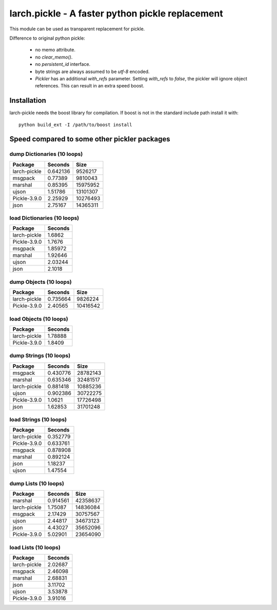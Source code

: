larch.pickle - A faster python pickle replacement
=================================================

This module can be used as transparent replacement for pickle.

Difference to original python pickle:

    - no memo attribute.
    - no `clear_memo()`.
    - no `persistent_id` interface.
    - byte strings are always assumed to be `utf-8` encoded.
    - `Pickler` has an additional `with_refs` parameter. Setting `with_refs`
      to `false`, the pickler will ignore object references. This can result
      in an extra speed boost.


Installation
------------

larch-pickle needs the boost library for compilation. If boost is not in
the standard include path install it with: ::

  python build_ext -I /path/to/boost install



Speed compared to some other pickler packages
---------------------------------------------

dump Dictionaries (10 loops)
~~~~~~~~~~~~~~~~~~~~~~~~~~~~

============  =========  ========
Package         Seconds      Size
============  =========  ========
larch-pickle   0.642136   9526217
msgpack        0.77389    9810043
marshal        0.85395   15975952
ujson          1.51786   13101307
Pickle-3.9.0   2.25929   10276493
json           2.75167   14365311
============  =========  ========


load Dictionaries (10 loops)
~~~~~~~~~~~~~~~~~~~~~~~~~~~~

============  =========
Package         Seconds
============  =========
larch-pickle    1.6862
Pickle-3.9.0    1.7676
msgpack         1.85972
marshal         1.92646
ujson           2.03244
json            2.1018
============  =========


dump Objects (10 loops)
~~~~~~~~~~~~~~~~~~~~~~~~~~~~

============  =========  ========
Package         Seconds      Size
============  =========  ========
larch-pickle   0.735664   9826224
Pickle-3.9.0   2.40565   10416542
============  =========  ========


load Objects (10 loops)
~~~~~~~~~~~~~~~~~~~~~~~~~~~~

============  =========
Package         Seconds
============  =========
larch-pickle    1.78888
Pickle-3.9.0    1.8409
============  =========


dump Strings (10 loops)
~~~~~~~~~~~~~~~~~~~~~~~~~~~~

============  =========  ========
Package         Seconds      Size
============  =========  ========
msgpack        0.430776  28782143
marshal        0.635346  32481517
larch-pickle   0.881418  10885236
ujson          0.902386  30722275
Pickle-3.9.0   1.0621    17726498
json           1.62853   31701248
============  =========  ========


load Strings (10 loops)
~~~~~~~~~~~~~~~~~~~~~~~~~~~~

============  =========
Package         Seconds
============  =========
larch-pickle   0.352779
Pickle-3.9.0   0.633761
msgpack        0.878908
marshal        0.892124
json           1.18237
ujson          1.47554
============  =========


dump Lists (10 loops)
~~~~~~~~~~~~~~~~~~~~~~~~~~~~

============  =========  ========
Package         Seconds      Size
============  =========  ========
marshal        0.914561  42358637
larch-pickle   1.75087   14836084
msgpack        2.17429   30757567
ujson          2.44817   34673123
json           4.43027   35652096
Pickle-3.9.0   5.02901   23654090
============  =========  ========


load Lists (10 loops)
~~~~~~~~~~~~~~~~~~~~~~~~~~~~

============  =========
Package         Seconds
============  =========
larch-pickle    2.02687
msgpack         2.46098
marshal         2.68831
json            3.11702
ujson           3.53878
Pickle-3.9.0    3.91016
============  =========
